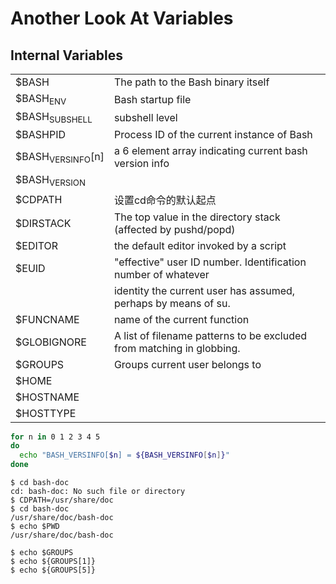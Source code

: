 * Another Look At Variables
** Internal Variables

| $BASH             | The path to the Bash binary itself                                    |
| $BASH_ENV         | Bash startup file                                                     |
| $BASH_SUBSHELL    | subshell level                                                        |
| $BASHPID          | Process ID of the current instance of Bash                            |
| $BASH_VERSINFO[n] | a 6 element array indicating current bash version info                |
| $BASH_VERSION     |                                                                       |
| $CDPATH           | 设置cd命令的默认起点                                                  |
| $DIRSTACK         | The top value in the directory stack (affected by pushd/popd)         |
| $EDITOR           | the default editor invoked by a script                                |
| $EUID             | "effective" user ID number. Identification number of whatever         |
|                   | identity the current user has assumed, perhaps by means of su.        |
| $FUNCNAME         | name of the current function                                          |
| $GLOBIGNORE       | A list of filename patterns to be excluded from matching in globbing. |
| $GROUPS           | Groups current user belongs to                                        |
| $HOME             |                                                                       |
| $HOSTNAME         |                                                                       |
| $HOSTTYPE         |                                                                       |


#+BEGIN_SRC sh
  for n in 0 1 2 3 4 5
  do
    echo "BASH_VERSINFO[$n] = ${BASH_VERSINFO[$n]}"
  done
#+END_SRC

#+BEGIN_EXAMPLE
$ cd bash-doc
cd: bash-doc: No such file or directory
$ CDPATH=/usr/share/doc
$ cd bash-doc
/usr/share/doc/bash-doc
$ echo $PWD
/usr/share/doc/bash-doc
#+END_EXAMPLE

#+BEGIN_EXAMPLE
$ echo $GROUPS
$ echo ${GROUPS[1]}
$ echo ${GROUPS[5]}
#+END_EXAMPLE
